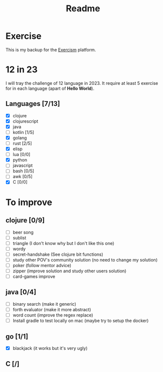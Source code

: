 #+title: Readme

* Exercise
This is my backup for the [[https://exercism.org/dashboard][Exercism]] platform.
* 12 in 23
I will tray the challenge of 12 language in 2023.
It require at least 5 exercise for in each language (apart of *Hello World*).
** Languages [7/13]
+ [X] clojure
+ [X] clojurescript
+ [X] java
+ [ ] kotlin [1/5]
+ [X] golang
+ [ ] rust [2/5]
+ [X] elisp
+ [ ] lua [0/0]
+ [X] python
+ [ ] javascript
+ [ ] bash [0/5]
+ [ ] awk [0/5]
+ [X] C [0/0]

* To improve
** clojure [0/9]
+ [ ] beer song
+ [ ] sublist
+ [ ] triangle (I don't know why but I don't like this one)
+ [ ] wordy
+ [ ] secret-handshake (See clojure bit functions)
+ [ ] study other POV's community solution (no need to change my solution)
+ [ ] poker (follow mentor advice)
+ [ ] zipper (improve solution and study other users solution)
+ [ ] card-games improve
** java [0/4]
+ [ ] binary search (make it generic)
+ [ ] forth evaluator (make it more abstract)
+ [ ] word count (improve the regex replace)
+ [ ] Install gradle to test locally on mac (maybe try to setup the docker)
** go [1/1]
+ [X] blackjack (it works but it's very ugly)
** C [/]
